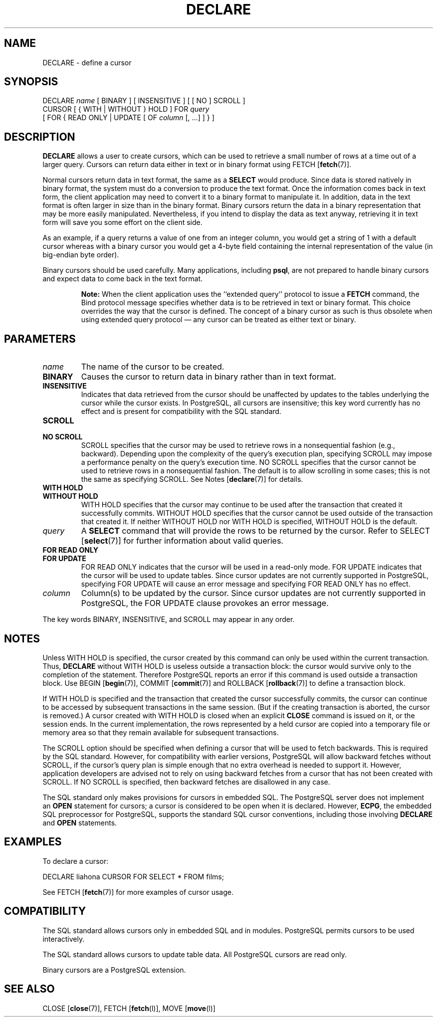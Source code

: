 .\\" auto-generated by docbook2man-spec $Revision: 1.1.1.1 $
.TH "DECLARE" "" "2007-02-01" "SQL - Language Statements" "SQL Commands"
.SH NAME
DECLARE \- define a cursor

.SH SYNOPSIS
.sp
.nf
DECLARE \fIname\fR [ BINARY ] [ INSENSITIVE ] [ [ NO ] SCROLL ]
    CURSOR [ { WITH | WITHOUT } HOLD ] FOR \fIquery\fR
    [ FOR { READ ONLY | UPDATE [ OF \fIcolumn\fR [, ...] ] } ]
.sp
.fi
.SH "DESCRIPTION"
.PP
\fBDECLARE\fR allows a user to create cursors, which
can be used to retrieve
a small number of rows at a time out of a larger query. Cursors can
return data either in text or in binary format using
FETCH [\fBfetch\fR(7)].
.PP
Normal cursors return data in text format, the same as a
\fBSELECT\fR would produce. Since data is stored natively in
binary format, the system must do a conversion to produce the text
format. Once the information comes back in text form, the client
application may need to convert it to a binary format to manipulate
it. In addition, data in the text format is often larger in size
than in the binary format. Binary cursors return the data in a
binary representation that may be more easily manipulated.
Nevertheless, if you intend to display the data as text anyway,
retrieving it in text form will
save you some effort on the client side.
.PP
As an example, if a query returns a value of one from an integer column,
you would get a string of 1 with a default cursor
whereas with a binary cursor you would get
a 4-byte field containing the internal representation of the value
(in big-endian byte order).
.PP
Binary cursors should be used carefully. Many applications,
including \fBpsql\fR, are not prepared to
handle binary cursors and expect data to come back in the text
format.
.sp
.RS
.B "Note:"
When the client application uses the ``extended query'' protocol
to issue a \fBFETCH\fR command, the Bind protocol message
specifies whether data is to be retrieved in text or binary format.
This choice overrides the way that the cursor is defined. The concept
of a binary cursor as such is thus obsolete when using extended query
protocol \(em any cursor can be treated as either text or binary.
.RE
.sp
.SH "PARAMETERS"
.TP
\fB\fIname\fB\fR
The name of the cursor to be created.
.TP
\fBBINARY\fR
Causes the cursor to return data in binary rather than in text format.
.TP
\fBINSENSITIVE\fR
Indicates that data retrieved from the cursor should be
unaffected by updates to the tables underlying the cursor while
the cursor exists. In PostgreSQL,
all cursors are insensitive; this key word currently has no
effect and is present for compatibility with the SQL standard.
.TP
\fBSCROLL\fR
.TP
\fBNO SCROLL\fR
SCROLL specifies that the cursor may be used
to retrieve rows in a nonsequential fashion (e.g.,
backward). Depending upon the complexity of the query's
execution plan, specifying SCROLL may impose
a performance penalty on the query's execution time.
NO SCROLL specifies that the cursor cannot be
used to retrieve rows in a nonsequential fashion. The default is to
allow scrolling in some cases; this is not the same as specifying
SCROLL. See Notes [\fBdeclare\fR(7)] for details.
.TP
\fBWITH HOLD\fR
.TP
\fBWITHOUT HOLD\fR
WITH HOLD specifies that the cursor may
continue to be used after the transaction that created it
successfully commits. WITHOUT HOLD specifies
that the cursor cannot be used outside of the transaction that
created it. If neither WITHOUT HOLD nor
WITH HOLD is specified, WITHOUT
HOLD is the default.
.TP
\fB\fIquery\fB\fR
A \fBSELECT\fR command that will provide the rows to be
returned by the cursor. Refer to SELECT [\fBselect\fR(7)] for further information about valid
queries.
.TP
\fBFOR READ ONLY\fR
.TP
\fBFOR UPDATE\fR
FOR READ ONLY indicates that the cursor will
be used in a read-only mode. FOR UPDATE
indicates that the cursor will be used to update tables. Since
cursor updates are not currently supported in
PostgreSQL, specifying FOR
UPDATE will cause an error message and specifying
FOR READ ONLY has no effect.
.TP
\fB\fIcolumn\fB\fR
Column(s) to be updated by the cursor. Since cursor updates are
not currently supported in
PostgreSQL, the FOR
UPDATE clause provokes an error message.
.PP
The key words BINARY,
INSENSITIVE, and SCROLL may
appear in any order.
.PP
.SH "NOTES"
.PP
Unless WITH HOLD is specified, the cursor
created by this command can only be used within the current
transaction. Thus, \fBDECLARE\fR without WITH
HOLD is useless outside a transaction block: the cursor would
survive only to the completion of the statement. Therefore
PostgreSQL reports an error if this
command is used outside a transaction block.
Use
BEGIN [\fBbegin\fR(7)],
COMMIT [\fBcommit\fR(7)]
and
ROLLBACK [\fBrollback\fR(7)]
to define a transaction block.
.PP
If WITH HOLD is specified and the transaction
that created the cursor successfully commits, the cursor can
continue to be accessed by subsequent transactions in the same
session. (But if the creating transaction is aborted, the cursor
is removed.) A cursor created with WITH HOLD
is closed when an explicit \fBCLOSE\fR command is
issued on it, or the session ends. In the current implementation,
the rows represented by a held cursor are copied into a temporary
file or memory area so that they remain available for subsequent
transactions.
.PP
The SCROLL option should be specified when defining a
cursor that will be used to fetch backwards. This is required by
the SQL standard. However, for compatibility with earlier
versions, PostgreSQL will allow
backward fetches without SCROLL, if the cursor's query
plan is simple enough that no extra overhead is needed to support
it. However, application developers are advised not to rely on
using backward fetches from a cursor that has not been created
with SCROLL. If NO SCROLL is
specified, then backward fetches are disallowed in any case.
.PP
The SQL standard only makes provisions for cursors in embedded
SQL. The PostgreSQL
server does not implement an \fBOPEN\fR statement for
cursors; a cursor is considered to be open when it is declared.
However, \fBECPG\fR, the embedded SQL
preprocessor for PostgreSQL, supports
the standard SQL cursor conventions, including those involving
\fBDECLARE\fR and \fBOPEN\fR statements.
.SH "EXAMPLES"
.PP
To declare a cursor:
.sp
.nf
DECLARE liahona CURSOR FOR SELECT * FROM films;
.sp
.fi
See FETCH [\fBfetch\fR(7)] for more
examples of cursor usage.
.SH "COMPATIBILITY"
.PP
The SQL standard allows cursors only in embedded
SQL and in modules. PostgreSQL
permits cursors to be used interactively.
.PP
The SQL standard allows cursors to update table data. All
PostgreSQL cursors are read only.
.PP
Binary cursors are a PostgreSQL
extension.
.SH "SEE ALSO"
CLOSE [\fBclose\fR(7)], FETCH [\fBfetch\fR(l)], MOVE [\fBmove\fR(l)]
